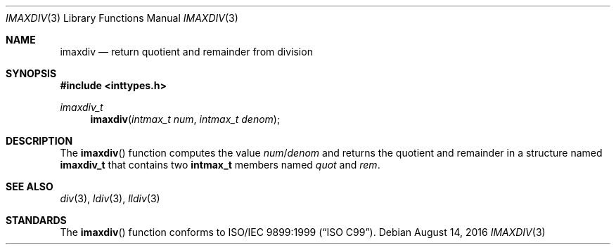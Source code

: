.\" Copyright (c) 1990, 1991 The Regents of the University of California.
.\" All rights reserved.
.\"
.\" This code is derived from software contributed to Berkeley by
.\" Chris Torek and the American National Standards Committee X3,
.\" on Information Processing Systems.
.\"
.\" Redistribution and use in source and binary forms, with or without
.\" modification, are permitted provided that the following conditions
.\" are met:
.\" 1. Redistributions of source code must retain the above copyright
.\"    notice, this list of conditions and the following disclaimer.
.\" 2. Redistributions in binary form must reproduce the above copyright
.\"    notice, this list of conditions and the following disclaimer in the
.\"    documentation and/or other materials provided with the distribution.
.\" 3. Neither the name of the University nor the names of its contributors
.\"    may be used to endorse or promote products derived from this software
.\"    without specific prior written permission.
.\"
.\" THIS SOFTWARE IS PROVIDED BY THE REGENTS AND CONTRIBUTORS ``AS IS'' AND
.\" ANY EXPRESS OR IMPLIED WARRANTIES, INCLUDING, BUT NOT LIMITED TO, THE
.\" IMPLIED WARRANTIES OF MERCHANTABILITY AND FITNESS FOR A PARTICULAR PURPOSE
.\" ARE DISCLAIMED.  IN NO EVENT SHALL THE REGENTS OR CONTRIBUTORS BE LIABLE
.\" FOR ANY DIRECT, INDIRECT, INCIDENTAL, SPECIAL, EXEMPLARY, OR CONSEQUENTIAL
.\" DAMAGES (INCLUDING, BUT NOT LIMITED TO, PROCUREMENT OF SUBSTITUTE GOODS
.\" OR SERVICES; LOSS OF USE, DATA, OR PROFITS; OR BUSINESS INTERRUPTION)
.\" HOWEVER CAUSED AND ON ANY THEORY OF LIABILITY, WHETHER IN CONTRACT, STRICT
.\" LIABILITY, OR TORT (INCLUDING NEGLIGENCE OR OTHERWISE) ARISING IN ANY WAY
.\" OUT OF THE USE OF THIS SOFTWARE, EVEN IF ADVISED OF THE POSSIBILITY OF
.\" SUCH DAMAGE.
.\"
.\"	$OpenBSD: imaxdiv.3,v 1.7 2016/08/14 23:18:03 guenther Exp $
.\"
.Dd $Mdocdate: August 14 2016 $
.Dt IMAXDIV 3
.Os
.Sh NAME
.Nm imaxdiv
.Nd return quotient and remainder from division
.Sh SYNOPSIS
.In inttypes.h
.Ft imaxdiv_t
.Fn imaxdiv "intmax_t num" "intmax_t denom"
.Sh DESCRIPTION
The
.Fn imaxdiv
function computes the value
.Fa num Ns / Ns Fa denom
and returns the quotient and remainder in a structure named
.Li imaxdiv_t
that contains two
.Li intmax_t
members named
.Fa quot
and
.Fa rem .
.Sh SEE ALSO
.Xr div 3 ,
.Xr ldiv 3 ,
.Xr lldiv 3
.Sh STANDARDS
The
.Fn imaxdiv
function conforms to
.St -isoC-99 .

